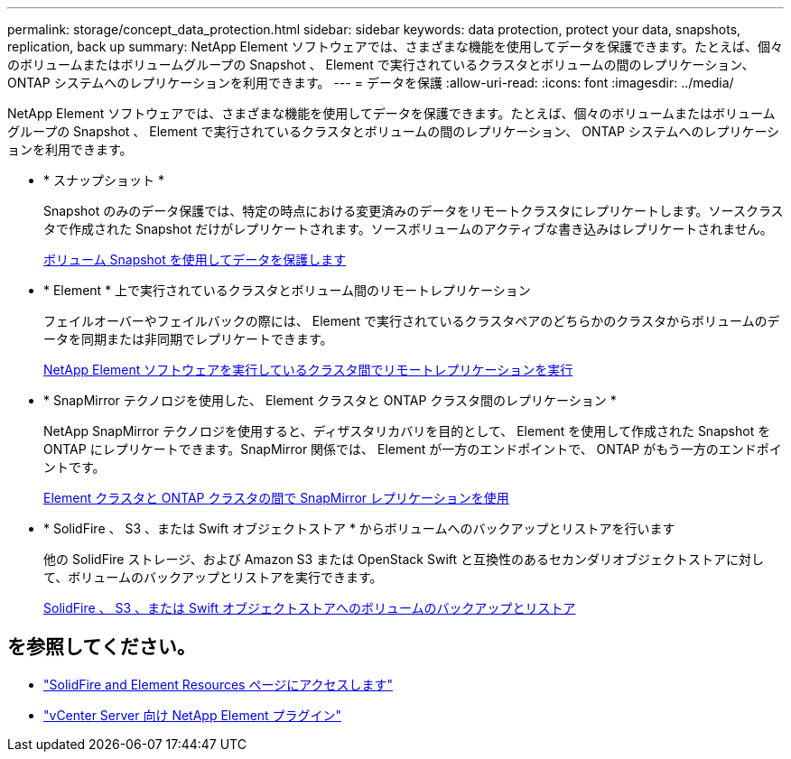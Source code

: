 ---
permalink: storage/concept_data_protection.html 
sidebar: sidebar 
keywords: data protection, protect your data, snapshots, replication, back up 
summary: NetApp Element ソフトウェアでは、さまざまな機能を使用してデータを保護できます。たとえば、個々のボリュームまたはボリュームグループの Snapshot 、 Element で実行されているクラスタとボリュームの間のレプリケーション、 ONTAP システムへのレプリケーションを利用できます。 
---
= データを保護
:allow-uri-read: 
:icons: font
:imagesdir: ../media/


[role="lead"]
NetApp Element ソフトウェアでは、さまざまな機能を使用してデータを保護できます。たとえば、個々のボリュームまたはボリュームグループの Snapshot 、 Element で実行されているクラスタとボリュームの間のレプリケーション、 ONTAP システムへのレプリケーションを利用できます。

* * スナップショット *
+
Snapshot のみのデータ保護では、特定の時点における変更済みのデータをリモートクラスタにレプリケートします。ソースクラスタで作成された Snapshot だけがレプリケートされます。ソースボリュームのアクティブな書き込みはレプリケートされません。

+
xref:task_data_protection_using_volume_snapshots.adoc[ボリューム Snapshot を使用してデータを保護します]

* * Element * 上で実行されているクラスタとボリューム間のリモートレプリケーション
+
フェイルオーバーやフェイルバックの際には、 Element で実行されているクラスタペアのどちらかのクラスタからボリュームのデータを同期または非同期でレプリケートできます。

+
xref:task_replication_perform_remote_replication_between_element_clusters.adoc[NetApp Element ソフトウェアを実行しているクラスタ間でリモートレプリケーションを実行]

* * SnapMirror テクノロジを使用した、 Element クラスタと ONTAP クラスタ間のレプリケーション *
+
NetApp SnapMirror テクノロジを使用すると、ディザスタリカバリを目的として、 Element を使用して作成された Snapshot を ONTAP にレプリケートできます。SnapMirror 関係では、 Element が一方のエンドポイントで、 ONTAP がもう一方のエンドポイントです。

+
xref:task_snapmirror_use_replication_between_element_and_ontap_clusters.adoc[Element クラスタと ONTAP クラスタの間で SnapMirror レプリケーションを使用]

* * SolidFire 、 S3 、または Swift オブジェクトストア * からボリュームへのバックアップとリストアを行います
+
他の SolidFire ストレージ、および Amazon S3 または OpenStack Swift と互換性のあるセカンダリオブジェクトストアに対して、ボリュームのバックアップとリストアを実行できます。

+
xref:task_data_protection_back_up_and_restore_volumes.adoc[SolidFire 、 S3 、または Swift オブジェクトストアへのボリュームのバックアップとリストア]





== を参照してください。

* https://www.netapp.com/data-storage/solidfire/documentation["SolidFire and Element Resources ページにアクセスします"^]
* https://docs.netapp.com/us-en/vcp/index.html["vCenter Server 向け NetApp Element プラグイン"^]

